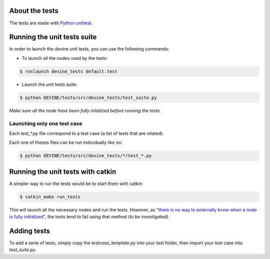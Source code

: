 About the tests
###############

The tests are made with `Python unittest <https://docs.python.org/3/library/unittest.html>`_.

Running the unit tests suite
############################

In order to launch the devine unit tests, you can use the following commands:


* To launch all the nodes used by the tests:

.. code-block:: bash

    $ roslaunch devine_tests default.test

* Launch the unit tests suite:

.. code-block:: bash

    $ python DEVINE/tests/src/devine_tests/test_suite.py

*Make sure all the node have been fully initalized before running the tests*.

Launching only one test case
===========================

Each `test_*.py` file correspond to a test case (a list of tests that are related).

Each one of theses files can be run individually like so:

.. code-block:: bash

    $ python DEVINE/tests/src/devine_tests/*/test_*.py


Running the unit tests with catkin
##################################

A simpler way to run the tests would be to start them with catkin:

.. code-block:: bash

    $ catkin_make run_tests

This will launch all the necessary nodes and run the tests.
However, as `"there is no way to externally know when a node is fully initialized" <http://wiki.ros.org/roslaunch/XML/node>`_,
the tests tend to fail using that method (*to be investigated*).


Adding tests
############

To add a serie of tests, simply copy the `testcase_template.py` into your test folder, then import your test case into `test_suite.py`.